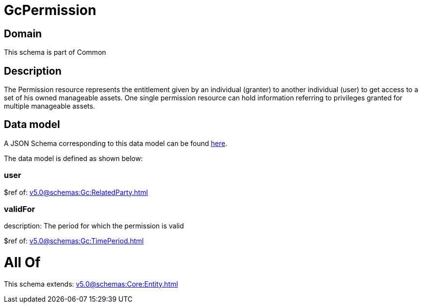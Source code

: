 = GcPermission

[#domain]
== Domain

This schema is part of Common

[#description]
== Description

The Permission resource represents the entitlement given by an individual (granter) to another individual (user) to get access to a set of his owned manageable assets. One single permission resource can hold information referring to privileges granted for multiple manageable assets.


[#data_model]
== Data model

A JSON Schema corresponding to this data model can be found https://tmforum.org[here].

The data model is defined as shown below:


=== user
$ref of: xref:v5.0@schemas:Gc:RelatedParty.adoc[]


=== validFor
description: The period for which the permission is valid

$ref of: xref:v5.0@schemas:Gc:TimePeriod.adoc[]


= All Of 
This schema extends: xref:v5.0@schemas:Core:Entity.adoc[]
